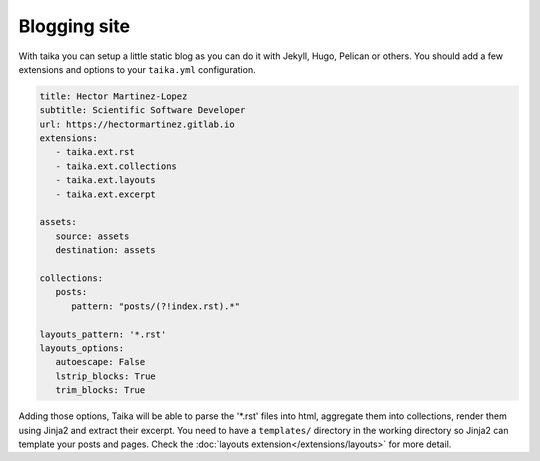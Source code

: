 Blogging site
=============

With taika you can setup a little static blog as you can do it with Jekyll, Hugo, Pelican
or others. You should add a few extensions and options to your ``taika.yml`` configuration.

.. code-block:: yaml

   title: Hector Martinez-Lopez
   subtitle: Scientific Software Developer
   url: https://hectormartinez.gitlab.io
   extensions:
      - taika.ext.rst
      - taika.ext.collections
      - taika.ext.layouts
      - taika.ext.excerpt

   assets:
      source: assets
      destination: assets

   collections:
      posts:
         pattern: "posts/(?!index.rst).*"

   layouts_pattern: '*.rst'
   layouts_options:
      autoescape: False
      lstrip_blocks: True
      trim_blocks: True

Adding those options, Taika will be able to parse the '\*.rst' files into html, aggregate
them into collections, render them using Jinja2 and extract their excerpt. You need to
have a ``templates/`` directory in the working directory so Jinja2 can template your
posts and pages. Check the :doc:`layouts extension</extensions/layouts>` for more detail.

